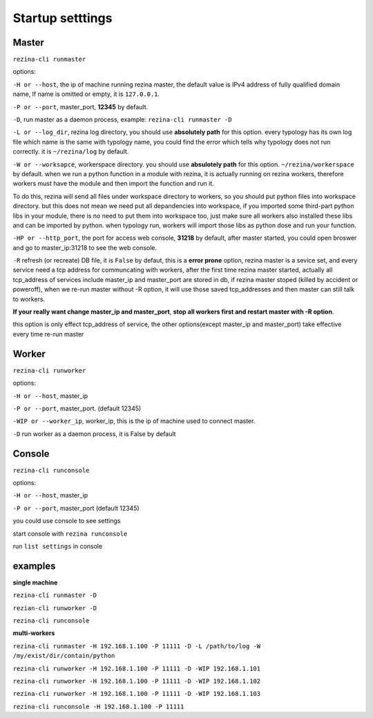 ==================
Startup setttings
==================


Master
------

``rezina-cli runmaster``

options:

``-H or --host``, the ip of machine running rezina master, the default value is IPv4 address of
fully qualified domain name, If name is omitted or empty, it is ``127.0.0.1``.

``-P or --port``, master_port, **12345** by default.

``-D``, run master as a daemon process, example: ``rezina-cli runmaster -D``

``-L or --log_dir``, rezina log directory, you should use **absolutely path** for this option.
every typology has its own log file which name is the same with typology name, you could find the error
which tells why typology does not run correctly. it is ``~/rezina/log`` by default.

``-W or --worksapce``, workerspace directory.  you should use **absulotely path** for this option. ``~/rezina/workerspace`` by default.
when we run a python function in a module with rezina, it is actually running on
rezina workers, therefore workers must have the module and then import the function and run it.

To do this, rezina will send all files under workspace directory to workers, so you should put python files into workspace directory.
but this does not mean we need put all depandencies into workspace, if you imported some third-part python libs in your module,
there is no need to put them into workspace too, just make sure all workers also installed these libs
and can be imported by python. when typology run, workers will import those libs as python dose and run your function.


``-HP or --http_port``, the port for access web console, **31218** by default,
after master started, you could open broswer and go to master_ip:31218 to see the web console.

``-R`` refresh (or recreate) DB file, it is ``False`` by defaut, this is a **error prone** option,
rezina master is a sevice set, and every service need a tcp address for communcating with workers, after the first time rezina master started,
actually all tcp_address of services include master_ip and master_port are stored in db,
if rezina master stoped (killed by accident or poweroff), when we re-run master without -R option, it will use those saved tcp_addresses
and then master can still talk to workers.

**If your really want change master_ip and master_port**, **stop all workers first and restart master with -R option**.

this option is only effect tcp_address of service, the other options(except master_ip and master_port) take effective every time re-run master


Worker
-------

``rezina-cli runworker``

options:

``-H or --host``, master_ip

``-P or --port``, master_port.  (default 12345)

``-WIP or --worker_ip``, worker_ip, this is the ip of machine used to connect master.

``-D`` run worker as a daemon process, it is False by default


Console
---------

``rezina-cli runconsole``

options:

``-H or --host``, master_ip

``-P or --port``, master_port  (default 12345)

you could use console to see settings


start console with ``rezina runconsole``

run ``list settings`` in console


examples
-------------

**single machine**

``rezina-cli runmaster -D``

``rezian-cli runworker -D``

``rezina-cli runconsole``


**multi-workers**

``rezina-cli runmaster -H 192.168.1.100 -P 11111 -D -L /path/to/log -W /my/exist/dir/contain/python``


``rezina-cli runworker -H 192.168.1.100 -P 11111 -D -WIP 192.168.1.101``

``rezina-cli runworker -H 192.168.1.100 -P 11111 -D -WIP 192.168.1.102``

``rezina-cli runworker -H 192.168.1.100 -P 11111 -D -WIP 192.168.1.103``

``rezina-cli runconsole -H 192.168.1.100 -P 11111``
